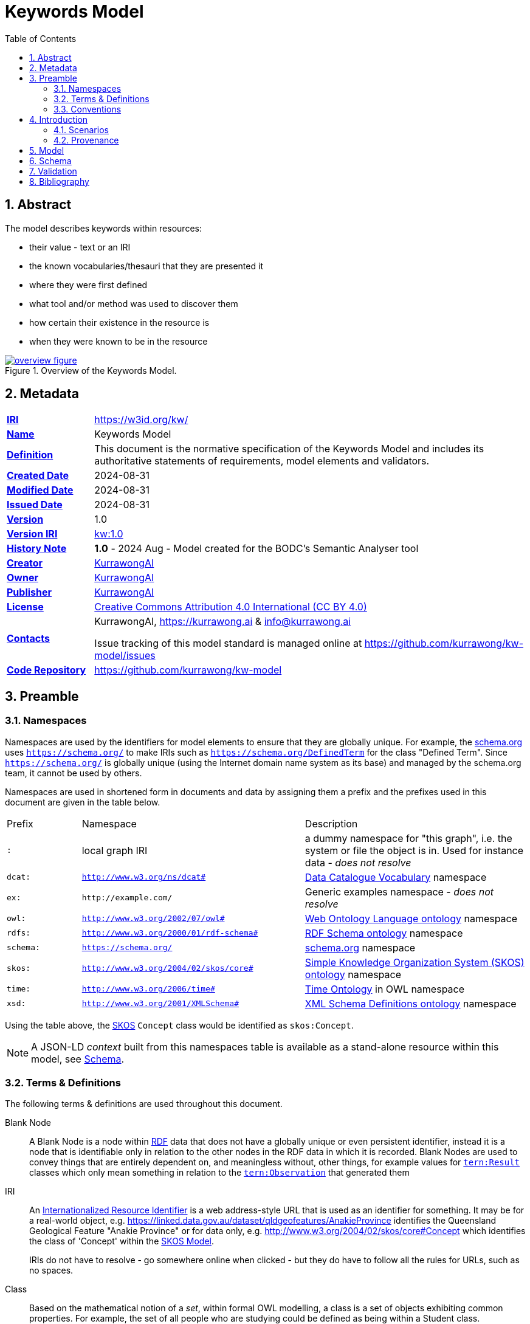 = Keywords Model
:toc: left
:table-stripes: even
:sectids:
:sectanchors:
:sectnums:

== Abstract

The model describes keywords within resources:

* their value - text or an IRI
* the known vocabularies/thesauri that they are presented it
* where they were first defined
* what tool and/or method was used to discover them
* how certain their existence in the resource is
* when they were known to be in the resource

[#fig-overview,link="images/overview.svg"]
.Overview of the Keywords Model.
image::images/overview.svg[overview figure,align="center"]

== Metadata

[frame=none, grid=none, cols="1,5"]
|===
|*<<IRI, IRI>>* | https://w3id.org/kw/
|*https://schema.org/name[Name]* | Keywords Model
|*https://www.w3.org/TR/skos-reference/#definition[Definition]* | This document is the normative specification of the Keywords Model and includes its authoritative statements of requirements, model elements and validators.
|*https://schema.org/dateCreated[Created Date]* | 2024-08-31
|*https://schema.org/dateModified[Modified Date]* | 2024-08-31
|*https://schema.org/dateIssued[Issued Date]* | 2024-08-31
|*https://schema.org/version[Version]* | 1.0
|*https://www.w3.org/TR/2012/REC-owl2-syntax-20121211/#Ontology_IRI_and_Version_IRI[Version IRI]* | https://w3id.org/kw//2.3[kw:1.0]
|https://www.w3.org/TR/skos-reference/#historyNote[*History Note*]|
*1.0* - 2024 Aug - Model created for the BODC's Semantic Analyser tool
|*https://schema.org/creator[Creator]* | https://kurrawong.ai[KurrawongAI]
|*https://schema.org/owner[Owner]* | https://kurrawong.ai[KurrawongAI]
|*https://schema.org/publisher[Publisher]* | https://kurrawong.ai[KurrawongAI]
|*https://schema.org/license[License]* | https://creativecommons.org/licenses/by/4.0/[Creative Commons Attribution 4.0 International (CC BY 4.0)]
|*https://www.w3.org/TR/vocab-dcat/#Property:resource_contact_point[Contacts]* | KurrawongAI, https://kurrawong.ai & info@kurrawong.ai

Issue tracking of this model standard is managed online at https://github.com/kurrawong/kw-model/issues
|*https://schema.org/codeRepository[Code Repository]* | https://github.com/kurrawong/kw-model
|===

== Preamble

=== Namespaces

Namespaces are used by the identifiers for model elements to ensure that they are globally unique. For example, the <<SDO, schema.org>> uses `https://schema.org/` to make IRIs such as `https://schema.org/DefinedTerm` for the class "Defined Term". Since `https://schema.org/` is globally unique (using the Internet domain name system as its base) and managed by the schema.org team, it cannot be used by others.

Namespaces are used in shortened form in documents and data by assigning them a prefix and the prefixes used in this document are given in the table below.

[frame=none, grid=none, cols="1,3,3"]
|===
|Prefix | Namespace | Description
| `:` | local graph IRI | a dummy namespace for "this graph", i.e. the system or file the object is in. Used for instance data - _does not resolve_
|`dcat:`| `http://www.w3.org/ns/dcat#` | <<DCAT, Data Catalogue Vocabulary>> namespace
|`ex:` | `+http://example.com/+` | Generic examples namespace - _does not resolve_
|`owl:` | `http://www.w3.org/2002/07/owl#` | <<OWL2, Web Ontology Language ontology>> namespace
|`rdfs:` | `http://www.w3.org/2000/01/rdf-schema#` | <<RDFSSPEC, RDF Schema ontology>> namespace
|`schema:` | `https://schema.org/` | <<SDO, schema.org>> namespace
|`skos:` | `http://www.w3.org/2004/02/skos/core#` | <<SKOS, Simple Knowledge Organization System (SKOS) ontology>> namespace
|`time:` | `http://www.w3.org/2006/time#` | <<TIME, Time Ontology>> in OWL namespace
|`xsd:` | `http://www.w3.org/2001/XMLSchema#` | <<XSD2, XML Schema Definitions ontology>> namespace
|===

Using the table above, the <<SKOS, SKOS>> `Concept` class would be identified as `skos:Concept`.

[NOTE]
====
A JSON-LD _context_ built from this namespaces table is available as a stand-alone resource within this model, see <<Schema>>.
====

=== Terms & Definitions

The following terms & definitions are used throughout this document.

[[BN]]
Blank Node:: A Blank Node is a node within <<RDF, RDF>> data that does not have a globally unique or even persistent identifier, instead it is a node that is identifiable only in relation to the other nodes in the RDF data in which it is recorded. Blank Nodes are used to convey things that are entirely dependent on, and meaningless without, other things, for example values for https://linkeddata.tern.org.au/viewers/tern-ontology?resource=https://w3id.org/tern/ontologies/tern/Result[`tern:Result`] classes which only mean something in relation to the https://linkeddata.tern.org.au/viewers/tern-ontology?resource=https://w3id.org/tern/ontologies/tern/Observation[`tern:Observation`] that generated them

[[IRI]]
IRI:: An https://en.wikipedia.org/wiki/Internationalized_Resource_Identifier[Internationalized Resource Identifier] is a web address-style URL that is used as an identifier for something. It may be for a real-world object, e.g. https://linked.data.gov.au/dataset/qldgeofeatures/AnakieProvince identifies the Queensland Geological Feature "Anakie Province" or for data only, e.g. http://www.w3.org/2004/02/skos/core#Concept which identifies the class of 'Concept' within the <<SKOS, SKOS Model>>.
+
IRIs do not have to resolve - go somewhere online when clicked - but they do have to follow all the rules for URLs, such as no spaces.

[[Class]]
Class:: Based on the mathematical notion of a _set_, within formal OWL modelling, a class is a set of objects exhibiting common properties. For example, the set of all people who are studying could be defined as being within a Student class.

[[KnowledgeGraph]]
Knowledge Graph:: A data holding that implements node-edge-node (graph) data structures. The 'knowledge' part is often taken to indicate that the graph contains refined information, not just pure, raw, data.

[[LinkedData]]
Linked Data:: A series of technologies and methodologies for the publication of data on the Internet. Uses <<RDF, RDF>> as its underlying data structure, <<OWL, OWL>> as its data model and the common mechanics of the Domain Name System (DNS) and the Hypertext Transfer Protocol (HTTP) to identify and share its data.

[[OWL]]
OWL:: The OWL 2 Web Ontology Language, informally OWL 2, is an ontology language for the Semantic Web with formally defined meaning. OWL 2 ontologies provide classes, properties, individuals, and data values and are stored as Semantic Web documents. OWL 2 ontologies can be used along with information written in RDF, and OWL 2 ontologies themselves are primarily exchanged as RDF documents. Reference: <<OWL2, OWL2>>

[[Predicate]]
Predicate:: Predicates, within formal OWL modelling, are the defined relations between objects of different classes (see <<Class, Class>>) and also between objects and simple data values such as numbers and dates. For example, if Person X "knows" Person Y, then we can use a predicate of _knows_ to relate them.
+
Frequently we use predicates already defined in existing ontologies. "knows", for example, is defined in the schema.org ontology <<SDO, SDO>> to be "The most generic bidirectional social/work relation".

[[RDF]]
RDF:: The Resource Description Framework (RDF) is a data structure for representing information on the Web. RDF is made of identified nodes linked by typed edges that form graphs. Node/edge/node associations are often called 'triples'. Reference: <<RDFSPEC, RDF>>

[[SemanticWeb]]
Semantic Web:: A vision of a machine-understandable Internet, created in the year 2000, and thought to be attainable through the use of Linked Data.

[[SPARQL]]
SPARQL:: SPARQL is a query language for RDF. SPARQL matches patterns within RDF data to extract subsets of a graph. The results of SPARQL queries can be subset graphs or data in tabular form.

=== Conventions

[discrete]
==== Figures

In this document, figures showing model elements use the following key:

[#fig-key,link="images/key.svg"]
.Key of model figure elements. `Activity`, `Entity` and `Agent` are classes from <<PROV, The Provenance Ontology>> and indicate temporal events, all manner of things and people and organisations with agency, respectively. Where `prefix:ElementID` is used, the prefix refers to entries in the <<Namespaces, Namespaces table>>.
image::images/key.svg[Key for figures,align="center"]

[discrete]
==== Code
Where examples of data are given in this document, it is according to the <<RDFSPEC, RDF>> model and serialised in the <<TURTLE, Turtle>> format is used. For example:

[source,turtle]
----
PREFIX schema: <https://schema.org/>
PREFIX skos: <http://www.w3.org/2004/02/skos/core#>

:resource-x
    a schema:DigitalDocument ;
    schema:keywords
        [
            a schema:DefinedTerm ;
            schema:inDefinedTermSet
                [
                    a schema:DefinedTermSet ;
                    skos:prefLabel "CUAHSI Value Type CV" ;
                ] ;
            schema:value "Sample" ;
        ] ,
        [
            a schema:DefinedTerm ;
            schema:keywords "stratum" ;
            schema:value "Soil" ;
        ] ;
.
----

The above example data provides a simple example of a _DigitalDocument_ and several _DefinedTerm_ s (keywords) for it, one of which is indicated as being within a _DefinedTermSet_ - a vocabulary, encoded in Turtle.

If prefixes - `:`, `schema:` and `tern:` in the example above - are not declared within the example, as they are here - lines starting `PREFIX` - then they will be found in the <<Namespaces, Namespaces>> table above.

== Introduction

This model enables the description of keywords for a resource and keywords being within a vocabulary in qualified and nuanced ways. The reason for this is that we wish to extract keywords from resources using a number of methods, some of which do not produce perfectly certain results, and then we want to determine, or at least guess, what vocabulary/vocabularies the keywords come from.

So, as opposed to a direct, and simple, keyword declaration for a resource, perhaps `:resource-x schema:keywords :keyword-y` and a direct and scimple declaration of that keyword being within a vocabulary, perhaps `:keyword-y skos:inScheme :vocab-z` we use <<RDF, RDF>>'s https://patterns.dataincubator.org/book/qualified-relation.html[qualified relations] pattern to link the resource to the keyword value via an intermediary description of the keyword `:resource-x schema:keywords :refined-term-n` and then `:defined-term-m schema:value :keyword-y` and then the intermediary description of the keyword to the vocabulary `:defined-term-m schema:inDefinedTermSet :defined-term-set-n`. We also allow the keyword to be not just an IRI but also textual or an ID - some form of non-language token - since we often see keywords presented in these ways in resources.

This model considers the "statement" that a resource contains/uses a keyword and the "statement" that the keyword is within a vocabulary to be potentially uncertain, or certain only to the level of skill of some system that made the statement, so it provides standard modelling of the provenance of the statements, according to <<PROV, PROV>>.

The next few subsections show this model at work in several scenarios.

=== Scenarios

==== Describing keyword extraction

If Method A, implemented by version 1.2 of System B is used to extract from Resource X the Keyword Y:

[source,turtle]
----
# the statement that the resource has/uses the keyword
:resource-x
    a schema:DigitalDocument ;
    schema:keywords :keyword-y ;
.

# the value of the keyword
:keyword-y
    a schema:DefinedTerm ;
    schema:value "some words" ; # could be an IRI or a token instead of words
.

# the linking of the above statement to the details of its generation
[]
    a rdf:Statement ;
    rdf:subject :resource-x
    rdf:predicate schema:keywords ;
    rdf:object :keyword-y ;
    prov:wasGeneratedBy :generation-i ;
    prov:generatedAtTime "2024-08-31T14:15:16" ;
.

# details of how/when the statement was made
:generation-i
    a prov:Generation ;
    prov:wasAssociatedWith :system-b-version-1.2 ;
    prov:hasPlan :config-j ;  # not detailed further here
.

# system version details
:system-b-version-1.2
    a prov:SoftwareAgent ;
    prov:wasRevisionOf :system-b ;
    schema:version "1.2" ;
.

:system-b
    a prov:SoftwareAgent ;
    schema:name "System B";
    schema:codeRepository "https://github.com/some-org/system-b" ;
.
----

==== Describing a keyword within a vocabulary

If a described method, Method 1, determined that Keyword Y was in, and originally defined by, Vocab 2:

[source,turtle]
----
# the statement that the keyword was defined by the vocab
:keyword-y rdfs:isDefinedBy :vocab-2 .

:keyword-y
    a schema:DefinedTerm ;
    schema:value "some words" ; # could be an IRI or a token instead of words
.

:vocab-2
    a schema:DefinedTermSet ;
    schema:name "Vocabulary 2" ;
.

# the linking of the first statement above to the details of its generation
[]
    a rdf:Statement ;
    rdf:subject :keyword-y ;
    rdf:predicate rdfs:isDefinedBy ;
    rdf:object :vocab-2 ;
    prov:wasGeneratedBy :generation-k ;
    prov:generatedAtTime "2024-08-31T14:15:17" ;
.

# details of how/when the statement was made
:generation-k
    a prov:Generation ;
    prov:hasPlan :method-1 ;
.

# method details
:method-1 ;
    a prov:Plan ;
    schema:value "Details of the plan, in text..." ;  # or
    schema:url "link-to-the-plan-elsewhere" ;
.
----

==== Matching a textual or token keyword to an IRI

If we extract a textual or token keyword, Keyword M, from Resource N and then wish to see if we can find a version of that keyword formalised within a vocabulary as a resource with an IRI:

[source,turtle]
----
# the statement that the keyword was defined by the vocab
:keyword-y rdfs:isDefinedBy :vocab-2 .


----

==== Revising information about keywords within vocabularies

[source,turtle]
----
# the statement that the keyword was defined by the vocab
:keyword-y rdfs:isDefinedBy :vocab-2 .


----

=== Provenance

[#fig-provenance,link="images/provenance.svg"]
.Provenance modelling in this model.
image::images/provenance.svg[provenance figure,align="center"]

This model...

#TODO: Note about all other general provenance modelling in PROV applying#

The next section defines the elements - classes and predicates - used in this model. All these definitions are taken from existing models, in particular:

* <<SDO, schema.org>>
* <<PROV, PROV>>
* <<SKOS, SKOS>>

== Model

== Schema

https://w3id.org/kw/.ttl

== Validation

https://w3id.org/kw/validator

== Bibliography

[[DCAT]]
DCAT:: World Wide Web Consortium, _Data Catalog Vocabulary (DCAT) - Version 2_, W3C Recommendation (04 February 2020). https://www.w3.org/TR/vocab-dcat/

[[OWL2]]
OWL2:: World Wide Web Consortium, _OWL 2 Web Ontology Language Document Overview (Second Edition)_, W3C Recommendation (11 December 2012). https://www.w3.org/TR/owl2-overview/

[[PROF]]
PROF:: World Wide Web Consortium, _The Profiles Vocabulary_, W3C Working Group Note (18 December 2019). https://www.w3.org/TR/dx-prof/

[[PROV]]
PROV:: World Wide Web Consortium, _PROV-O: The PROV Ontology_, W3C Recommendation (30 February 2013). https://www.w3.org/TR/prov-o/

[[RDFSPEC]]
RDFSPEC:: World Wide Web Consortium, _RDF 1.1 Concepts and Abstract Syntax_, W3C Recommendation (25 February 2014). https://www.w3.org/TR/rdf11-concepts/

[[RDFSSPEC]]
RDFSSPEC:: World Wide Web Consortium, _RDF Schema 1.1_, W3C Recommendation (25 February 2014). https://www.w3.org/TR/rdf11-schema/

[[SDO]]
schema:: schema.org Consortium, _schema.org_, OWL vocabulary (26 June 2023). https://schema.org/

[[SHACL]]
SHACL:: World Wide Web Consortium, _Shapes Constraint Language (SHACL)_, W3C Recommendation (20 July 2017). https://www.w3.org/TR/shacl/

[[SKOS]]
SKOS:: World Wide Web Consortium, _SKOS Simple Knowledge Organization System Reference_, W3C Recommendation (18 August 2009). https://www.w3.org/TR/skos-reference/

[[TIME]]
TIME:: World Wide Web Consortium, _Time Ontology in OWL_, W3C Candidate Recommendation (26 March 2020). https://www.w3.org/TR/owl-time/

[[TURTLE]]
TURTLE:: World Wide Web Consortium, _RDF 1.1 Turtle - Terse RDF Triple Language_, W3C Recommendation (25 February 2014). https://www.w3.org/TR/turtle/

[[XSD2]]
XSD2:: World Wide Web Consortium, _XML Schema Part 2: Datatypes (Second Edition)_, W3C Recommendation (28 October 2004). https://www.w3.org/TR/xmlschema-2/
